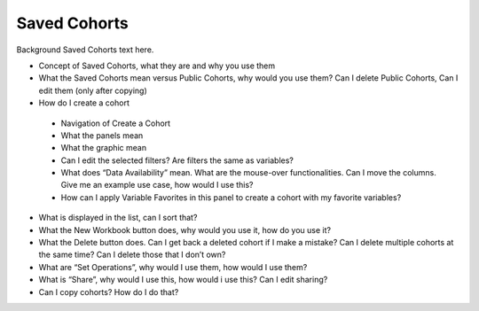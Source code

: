 *******************
Saved Cohorts
*******************

Background Saved Cohorts text here.

* Concept of Saved Cohorts, what they are and why you use them
* What the Saved Cohorts mean versus Public Cohorts, why would you use them?  Can I delete Public Cohorts, Can I edit them (only after copying)
* How do I create a cohort
 * Navigation of Create a Cohort
 * What the panels mean
 * What the graphic mean
 * Can I edit the selected filters?  Are filters the same as variables?
 * What does “Data Availability” mean.  What are the mouse-over functionalities.  Can I move the columns.  Give me an example use case, how would I use this?
 * How can I apply Variable Favorites in this panel to create a cohort with my favorite variables?
* What is displayed in the list, can I sort that?
* What the New Workbook button does, why would you use it, how do you use it?
* What the Delete button does. Can I get back a deleted cohort if I make a mistake?  Can I delete multiple cohorts at the same time?  Can I delete those that I don’t own?
* What are “Set Operations”, why would I use them, how would I use them?
* What is “Share”, why would I use this, how would i use this?  Can I edit sharing?
* Can I copy cohorts?  How do I do that?
